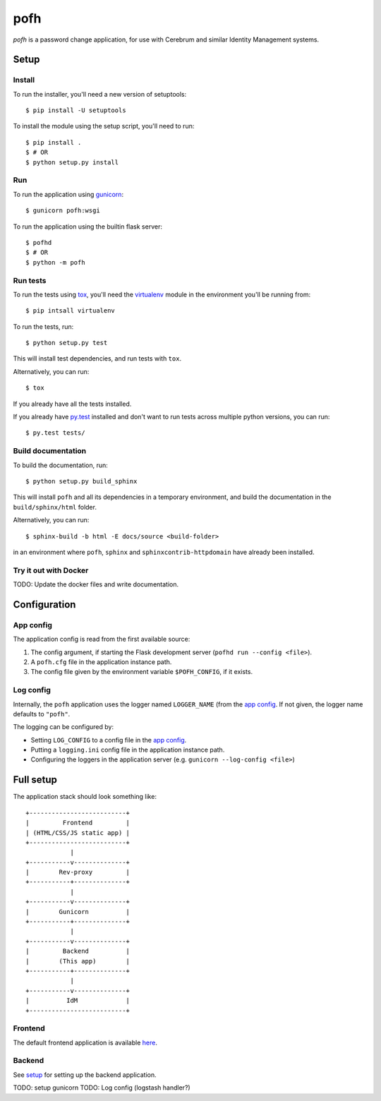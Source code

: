 ====
pofh
====
*pofh* is a password change application, for use with Cerebrum and similar
Identity Management systems.


Setup
=====

Install
-------
To run the installer, you'll need a new version of setuptools::

    $ pip install -U setuptools

To install the module using the setup script, you'll need to run::

    $ pip install .
    $ # OR
    $ python setup.py install


Run
---
To run the application using `gunicorn`_: ::

    $ gunicorn pofh:wsgi

To run the application using the builtin flask server: ::

    $ pofhd
    $ # OR
    $ python -m pofh


Run tests
---------
To run the tests using `tox`_, you'll need the `virtualenv`_ module in the
environment you'll be running from::

    $ pip intsall virtualenv

To run the tests, run::

    $ python setup.py test

This will install test dependencies, and run tests with ``tox``.

Alternatively, you can run: ::

    $ tox

If you already have all the tests installed.

If you already have `py.test`_ installed and don't want to run tests across
multiple python versions, you can run::

    $ py.test tests/


Build documentation
-------------------
To build the documentation, run: ::

    $ python setup.py build_sphinx

This will install ``pofh`` and all its dependencies in a temporary environment,
and build the documentation in the ``build/sphinx/html`` folder.

Alternatively, you can run: ::

    $ sphinx-build -b html -E docs/source <build-folder>

in an environment where ``pofh``, ``sphinx`` and ``sphinxcontrib-httpdomain`` have already been installed.


Try it out with Docker
----------------------
TODO: Update the docker files and write documentation.


Configuration
=============

App config
----------
The application config is read from the first available source:

1. The config argument, if starting the Flask development server (``pofhd run
   --config <file>``).
2. A ``pofh.cfg`` file in the application instance path.
3. The config file given by the environment variable ``$POFH_CONFIG``, if it
   exists.

Log config
----------
Internally, the ``pofh`` application uses the logger named ``LOGGER_NAME`` (from
the `app config`_. If not given, the logger name defaults to ``"pofh"``.

The logging can be configured by:

* Setting ``LOG_CONFIG`` to a config file in the `app config`_.
* Putting a ``logging.ini`` config file in the application instance path.
* Configuring the loggers in the application server (e.g. ``gunicorn
  --log-config <file>``)


Full setup
==========

The application stack should look something like:

::

    +--------------------------+
    |         Frontend         |
    | (HTML/CSS/JS static app) |
    +--------------------------+
                |
    +-----------v--------------+
    |        Rev-proxy         |
    +-----------+--------------+
                |
    +-----------v--------------+
    |        Gunicorn          |
    +-----------+--------------+
                |
    +-----------v--------------+
    |         Backend          |
    |        (This app)        |
    +-----------+--------------+
                |
    +-----------v--------------+
    |          IdM             |
    +--------------------------+

Frontend
--------

The default frontend application is available `here`__.

__ `frontend`_


Backend
-------

See `setup`_ for setting up the backend application.

TODO: setup gunicorn
TODO: Log config (logstash handler?)


.. Links:
.. _tox: https://tox.readthedocs.io/en/latest/
.. _virtualenv: https://virtualenv.pypa.io/en/stable/
.. _py.test: http://doc.pytest.org/en/latest/
.. _backend: https://bitbucket.usit.uio.no/projects/CRB/repos/cerebrum-password-webapp-backend/browse
.. _frontend: https://bitbucket.usit.uio.no/projects/CRB/repos/cerebrum-password-webapp-frontend/browse
.. _gunicorn: http://gunicorn.org/
